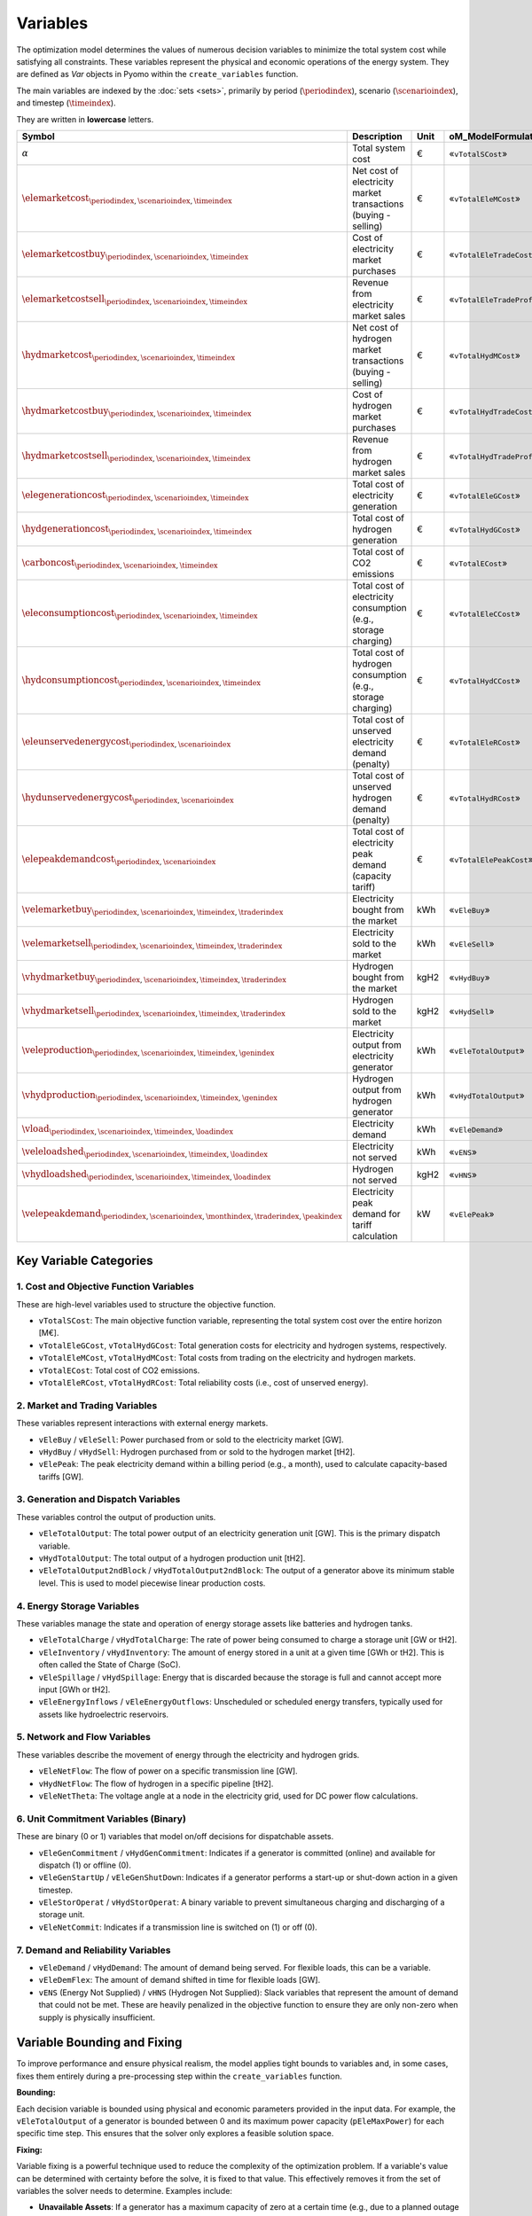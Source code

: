 Variables
=========

The optimization model determines the values of numerous decision variables to minimize the total system cost while satisfying all constraints. These variables represent the physical and economic operations of the energy system. They are defined as `Var` objects in Pyomo within the ``create_variables`` function.

The main variables are indexed by the :doc:`sets <sets>`, primarily by period (:math:`\periodindex`), scenario (:math:`\scenarioindex`), and timestep (:math:`\timeindex`).

They are written in **lowercase** letters.

=========================================================================================================  ===================================================================  ========  ===========================================================================
**Symbol**                                                                                                 **Description**                                                      **Unit**  **oM_ModelFormulation.py**
---------------------------------------------------------------------------------------------------------  -------------------------------------------------------------------  --------  ---------------------------------------------------------------------------
:math:`\alpha`                                                                                             Total system cost                                                    €         «``vTotalSCost``»
:math:`\elemarketcost_{\periodindex,\scenarioindex,\timeindex}`                                            Net cost of electricity market transactions (buying - selling)       €         «``vTotalEleMCost``»
:math:`\elemarketcostbuy_{\periodindex,\scenarioindex,\timeindex}`                                         Cost of electricity market purchases                                 €         «``vTotalEleTradeCost``»
:math:`\elemarketcostsell_{\periodindex,\scenarioindex,\timeindex}`                                        Revenue from electricity market sales                                €         «``vTotalEleTradeProfit``»
:math:`\hydmarketcost_{\periodindex,\scenarioindex,\timeindex}`                                            Net cost of hydrogen market transactions (buying - selling)          €         «``vTotalHydMCost``»
:math:`\hydmarketcostbuy_{\periodindex,\scenarioindex,\timeindex}`                                         Cost of hydrogen market purchases                                    €         «``vTotalHydTradeCost``»
:math:`\hydmarketcostsell_{\periodindex,\scenarioindex,\timeindex}`                                        Revenue from hydrogen market sales                                   €         «``vTotalHydTradeProfit``»
:math:`\elegenerationcost_{\periodindex,\scenarioindex,\timeindex}`                                        Total cost of electricity generation                                 €         «``vTotalEleGCost``»
:math:`\hydgenerationcost_{\periodindex,\scenarioindex,\timeindex}`                                        Total cost of hydrogen generation                                    €         «``vTotalHydGCost``»
:math:`\carboncost_{\periodindex,\scenarioindex,\timeindex}`                                               Total cost of CO2 emissions                                          €         «``vTotalECost``»
:math:`\eleconsumptioncost_{\periodindex,\scenarioindex,\timeindex}`                                       Total cost of electricity consumption (e.g., storage charging)       €         «``vTotalEleCCost``»
:math:`\hydconsumptioncost_{\periodindex,\scenarioindex,\timeindex}`                                       Total cost of hydrogen consumption (e.g., storage charging)          €         «``vTotalHydCCost``»
:math:`\eleunservedenergycost_{\periodindex,\scenarioindex}`                                               Total cost of unserved electricity demand (penalty)                  €         «``vTotalEleRCost``»
:math:`\hydunservedenergycost_{\periodindex,\scenarioindex}`                                               Total cost of unserved hydrogen demand (penalty)                     €         «``vTotalHydRCost``»
:math:`\elepeakdemandcost_{\periodindex,\scenarioindex}`                                                   Total cost of electricity peak demand (capacity tariff)              €         «``vTotalElePeakCost``»
:math:`\velemarketbuy_{\periodindex,\scenarioindex,\timeindex,\traderindex}`                               Electricity bought from the market                                   kWh       «``vEleBuy``»
:math:`\velemarketsell_{\periodindex,\scenarioindex,\timeindex,\traderindex}`                              Electricity sold to the market                                       kWh       «``vEleSell``»
:math:`\vhydmarketbuy_{\periodindex,\scenarioindex,\timeindex,\traderindex}`                               Hydrogen bought from the market                                      kgH2      «``vHydBuy``»
:math:`\vhydmarketsell_{\periodindex,\scenarioindex,\timeindex,\traderindex}`                              Hydrogen sold to the market                                          kgH2      «``vHydSell``»
:math:`\veleproduction_{\periodindex,\scenarioindex,\timeindex,\genindex}`                                 Electricity output from electricity generator                        kWh       «``vEleTotalOutput``»
:math:`\vhydproduction_{\periodindex,\scenarioindex,\timeindex,\genindex}`                                 Hydrogen output from hydrogen generator                              kWh       «``vHydTotalOutput``»
:math:`\vload_{\periodindex,\scenarioindex,\timeindex,\loadindex}`                                         Electricity demand                                                   kWh       «``vEleDemand``»
:math:`\veleloadshed_{\periodindex,\scenarioindex,\timeindex,\loadindex}`                                  Electricity not served                                               kWh       «``vENS``»
:math:`\vhydloadshed_{\periodindex,\scenarioindex,\timeindex,\loadindex}`                                  Hydrogen not served                                                  kgH2      «``vHNS``»
:math:`\velepeakdemand_{\periodindex,\scenarioindex,\monthindex,\traderindex,\peakindex}`                  Electricity peak demand for tariff calculation                       kW        «``vElePeak``»
=========================================================================================================  ===================================================================  ========  ===========================================================================

Key Variable Categories
-----------------------

1. Cost and Objective Function Variables
^^^^^^^^^^^^^^^^^^^^^^^^^^^^^^^^^^^^^^^^

These are high-level variables used to structure the objective function.

*   ``vTotalSCost``: The main objective function variable, representing the total system cost over the entire horizon [M€].
*   ``vTotalEleGCost``, ``vTotalHydGCost``: Total generation costs for electricity and hydrogen systems, respectively.
*   ``vTotalEleMCost``, ``vTotalHydMCost``: Total costs from trading on the electricity and hydrogen markets.
*   ``vTotalECost``: Total cost of CO2 emissions.
*   ``vTotalEleRCost``, ``vTotalHydRCost``: Total reliability costs (i.e., cost of unserved energy).

2. Market and Trading Variables
^^^^^^^^^^^^^^^^^^^^^^^^^^^^^^^

These variables represent interactions with external energy markets.

*   ``vEleBuy`` / ``vEleSell``: Power purchased from or sold to the electricity market [GW].
*   ``vHydBuy`` / ``vHydSell``: Hydrogen purchased from or sold to the hydrogen market [tH2].
*   ``vElePeak``: The peak electricity demand within a billing period (e.g., a month), used to calculate capacity-based tariffs [GW].

3. Generation and Dispatch Variables
^^^^^^^^^^^^^^^^^^^^^^^^^^^^^^^^^^^^

These variables control the output of production units.

*   ``vEleTotalOutput``: The total power output of an electricity generation unit [GW]. This is the primary dispatch variable.
*   ``vHydTotalOutput``: The total output of a hydrogen production unit [tH2].
*   ``vEleTotalOutput2ndBlock`` / ``vHydTotalOutput2ndBlock``: The output of a generator above its minimum stable level. This is used to model piecewise linear production costs.

4. Energy Storage Variables
^^^^^^^^^^^^^^^^^^^^^^^^^^^

These variables manage the state and operation of energy storage assets like batteries and hydrogen tanks.

*   ``vEleTotalCharge`` / ``vHydTotalCharge``: The rate of power being consumed to charge a storage unit [GW or tH2].
*   ``vEleInventory`` / ``vHydInventory``: The amount of energy stored in a unit at a given time [GWh or tH2]. This is often called the State of Charge (SoC).
*   ``vEleSpillage`` / ``vHydSpillage``: Energy that is discarded because the storage is full and cannot accept more input [GWh or tH2].
*   ``vEleEnergyInflows`` / ``vEleEnergyOutflows``: Unscheduled or scheduled energy transfers, typically used for assets like hydroelectric reservoirs.

5. Network and Flow Variables
^^^^^^^^^^^^^^^^^^^^^^^^^^^^^

These variables describe the movement of energy through the electricity and hydrogen grids.

*   ``vEleNetFlow``: The flow of power on a specific transmission line [GW].
*   ``vHydNetFlow``: The flow of hydrogen in a specific pipeline [tH2].
*   ``vEleNetTheta``: The voltage angle at a node in the electricity grid, used for DC power flow calculations.

6. Unit Commitment Variables (Binary)
^^^^^^^^^^^^^^^^^^^^^^^^^^^^^^^^^^^^^

These are binary (0 or 1) variables that model on/off decisions for dispatchable assets.

*   ``vEleGenCommitment`` / ``vHydGenCommitment``: Indicates if a generator is committed (online) and available for dispatch (1) or offline (0).
*   ``vEleGenStartUp`` / ``vEleGenShutDown``: Indicates if a generator performs a start-up or shut-down action in a given timestep.
*   ``vEleStorOperat`` / ``vHydStorOperat``: A binary variable to prevent simultaneous charging and discharging of a storage unit.
*   ``vEleNetCommit``: Indicates if a transmission line is switched on (1) or off (0).

7. Demand and Reliability Variables
^^^^^^^^^^^^^^^^^^^^^^^^^^^^^^^^^^^

*   ``vEleDemand`` / ``vHydDemand``: The amount of demand being served. For flexible loads, this can be a variable.
*   ``vEleDemFlex``: The amount of demand shifted in time for flexible loads [GW].
*   ``vENS`` (Energy Not Supplied) / ``vHNS`` (Hydrogen Not Supplied): Slack variables that represent the amount of demand that could not be met. These are heavily penalized in the objective function to ensure they are only non-zero when supply is physically insufficient.

Variable Bounding and Fixing
----------------------------

To improve performance and ensure physical realism, the model applies tight bounds to variables and, in some cases, fixes them entirely during a pre-processing step within the ``create_variables`` function.

**Bounding:**

Each decision variable is bounded using physical and economic parameters provided in the input data. For example, the ``vEleTotalOutput`` of a generator is bounded between 0 and its maximum power capacity (``pEleMaxPower``) for each specific time step. This ensures that the solver only explores a feasible solution space.

**Fixing:**

Variable fixing is a powerful technique used to reduce the complexity of the optimization problem. If a variable's value can be determined with certainty before the solve, it is fixed to that value. This effectively removes it from the set of variables the solver needs to determine. Examples include:

*   **Unavailable Assets**: If a generator has a maximum capacity of zero at a certain time (e.g., due to a planned outage or no renewable resource), its output variable (``vEleTotalOutput``) is fixed to 0 for that time.
*   **Logical Constraints**: If a storage unit has no charging capacity, its charging variable (``vEleTotalCharge``) is fixed to 0.
*   **Reference Values**: The voltage angle (``vEleNetTheta``) of the designated reference node is fixed to 0 to provide a reference for the DC power flow calculation.

**Benefits:**

This strategy of tightly bounding and fixing variables is crucial for the model's performance and scalability. By reducing the number of free variables and constraining the solution space, it:

*   Creates a **tighter model formulation**, which can be solved more efficiently.
*   **Reduces the overall problem size**, leading to faster computation times.
*   Improves the model's **scalability**, allowing it to handle larger and more complex energy systems without a prohibitive increase in solve time.